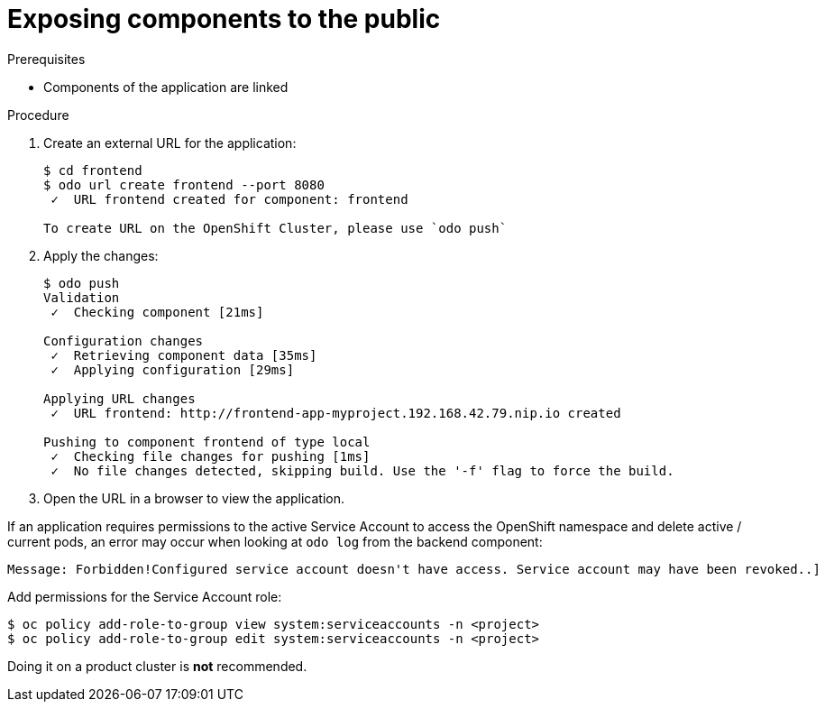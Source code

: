 // Module included in the following assemblies:
//
// * cli_reference/openshift_developer_cli/creating-a-multiple-component-application-with-odo.adoc

[id="exposing-the-components-to-the-piblic_{context}"]

= Exposing components to the public

.Prerequisites
* Components of the application are linked

.Procedure

. Create an external URL for the application:
+
----
$ cd frontend
$ odo url create frontend --port 8080
 ✓  URL frontend created for component: frontend

To create URL on the OpenShift Cluster, please use `odo push`
---- 

. Apply the changes:
+
----
$ odo push
Validation
 ✓  Checking component [21ms]

Configuration changes
 ✓  Retrieving component data [35ms]
 ✓  Applying configuration [29ms]

Applying URL changes
 ✓  URL frontend: http://frontend-app-myproject.192.168.42.79.nip.io created

Pushing to component frontend of type local
 ✓  Checking file changes for pushing [1ms]
 ✓  No file changes detected, skipping build. Use the '-f' flag to force the build.
---- 

. Open the URL in a browser to view the application.

[KNOWN ISSUE]
====
If an application requires permissions to the active Service Account to access the OpenShift namespace and delete active / current pods, an error may occur when looking at `odo log` from the backend component:

----
Message: Forbidden!Configured service account doesn't have access. Service account may have been revoked..]
----

Add permissions for the Service Account role:

----
$ oc policy add-role-to-group view system:serviceaccounts -n <project>
$ oc policy add-role-to-group edit system:serviceaccounts -n <project>
----
Doing it on a product cluster is *not* recommended.
====
